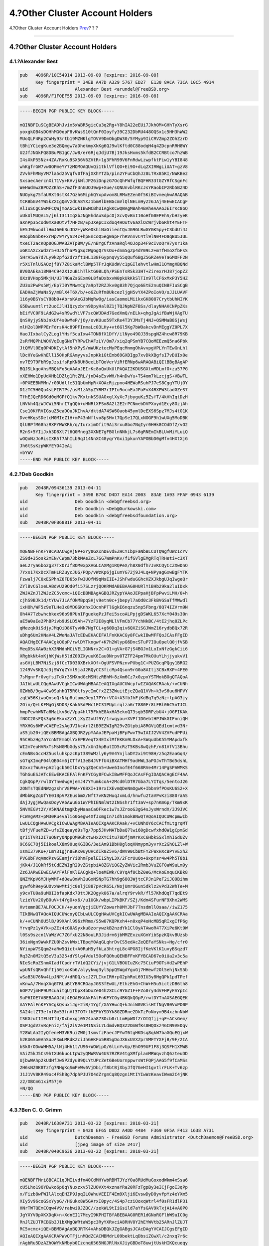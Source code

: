 ================================
4.?Other Cluster Account Holders
================================

.. raw:: html

   <div class="navheader">

4.?Other Cluster Account Holders
`Prev <pgpkeys-developers.html>`__?
?
?

--------------

.. raw:: html

   </div>

.. raw:: html

   <div class="sect1">

.. raw:: html

   <div class="titlepage" xmlns="">

.. raw:: html

   <div>

.. raw:: html

   <div>

4.?Other Cluster Account Holders
--------------------------------

.. raw:: html

   </div>

.. raw:: html

   </div>

.. raw:: html

   </div>

.. raw:: html

   <div class="sect2">

.. raw:: html

   <div class="titlepage" xmlns="">

.. raw:: html

   <div>

.. raw:: html

   <div>

4.1.?Alexander Best
~~~~~~~~~~~~~~~~~~~

.. raw:: html

   </div>

.. raw:: html

   </div>

.. raw:: html

   </div>

.. code:: programlisting

    pub   4096R/10C54914 2013-09-09 [expires: 2016-09-08]
          Key fingerprint = 34EB A47D A329 5767 ED27  E130 8ACA 73CA 10C5 4914
    uid                  Alexander Best <arundel@FreeBSD.org>
    sub   4096R/F1F0EF55 2013-09-09 [expires: 2016-09-08]

.. code:: programlisting

    -----BEGIN PGP PUBLIC KEY BLOCK-----

    mQINBFIuSCgBEADhJvix5xWBR5gicCu3q2Rg+Y8hIA22eEUi7JkhOM+GHhTyXsrG
    yoxgkOB4sDOHhMG0opF8vKWsS10tQnF0Ioyfy39C232DbRU448OQSx1c5HH3hWW2
    MUoQLF4Rp2CWHy93rtb19MZNKlgTOVV9DmObgDW30/5YMyp9IiCRVZmp2ZOhZzrD
    tBhiYCiegKue3e2BQmgw7aDhekmyXkKg6QJ9wlKftd0C88odqH4q4ZDcpnRRH8WY
    U2JfJNGkFQ8DBuPB1gC/Jw8/er6RjqJdjU7Bj19JksHxms5kfdB2CCRBtco7hzWB
    I4sXkP55Nz+4ZA/RxKu9SX56V6ZVtR+1g3FhR99V6FnRdwLzwpfktFiw1yYBI848
    whKgfrGW7vw0OPmeYY7zMOMOAQUvQi1tklVflQO+Ei9O+dLqZXIRWgLiUAT+gzV8
    ZVvhFhMNyVM7la5d25Vqfv0fFajXXhYTZb/pin2YFuCbQhJz8LTRx85KI/NWKBe2
    SxsaecAercnXiT1Vy+KVvjkNlJP26iDnpzG7OcQhFWfqfBQFHR33tGZYRfCSgnFc
    WeHWdmwZBPOZZKhS+7mZfF3nGUOJ9wp+Xue/sQNUnvblRKcJsYRaobIPzRb5BZ4D
    NUOykg75faURXt0stX47Gzh6MiphQYxpAvom8LRMxEZen0f5KiBIvmeqhwARAQAB
    tCRBbGV4YW5kZXIgQmVzdCA8YXJ1bmRlbEBGcmVlQlNELm9yZz6JAj4EEwECACgF
    AlIuSCgCGwMFCQWjmoAGCwkIBwMCBhUIAgkKCwQWAgMBAh4BAheAAAoJEIrKc8oQ
    xUkUlMUQAL5/j6lI311IqXbJNgEhdAuSdpcOjXcvQvBnI10oHfG0EPEhS/bHzyeK
    aXnPp35cod0mXa0Qtvf7HFzB/EpJXepCIxdoq4HOutv6aXlOcWrjvb6Rht4YEFTF
    hE5J9kwodllHmJ60h3uJDZ+yWKeDkhiNaGiientQvJG9GLRwGYGK5py+C3bdUi4J
    HOopbNnbK+xrHp79YYyS24c+hpEncoQ5eg0apFrhRVnnvC4tl9lN04FD8qBU5JUL
    txeCT2acKQp0QGJWABZATpBW/yE/nBYgCfzAnaRql4OJop34F9cIvoQrH7ysr1ka
    xGKIAXcxWd2r5+DJ5fhaP5gSqzWgGgQrVsOx+dnm5gZp4dY09L2+mTfHmoXfbFsS
    5HrA5wa7d7Ly9k2pfG2dYzft1HL138FGypnqVy55qQuf6BgZ5GRZeVeTaGMOFF2N
    r5XiTnlUSAQzjf8Y7Z8ikaMclBWp5TFrJqKUdW/c1pGIlehvtlwHmI1OYmgXBQNd
    BV0DAEka18M94C942X1zuBihTlktG0BLQh/PSEnTsRSk33HT+ZirexrHJ87jopZZ
    OXz8VHop5MkjH/U3TNGaZsGExm0L8faDxbxvW0pkUkKkSlTIn9TlCF6xMxP3Y5HZ
    ZU3o2PwPs5Wj/Ep7I0YMNwmCg7a9pT2RZJkv0g83h7Qjqo6EtE2nuQINBFIuSCgB
    EADHaZjWaNs5y/mBlX4T6X/b/+oGZuRfm8UkcezljgH5vYX4ZPoIoVO/oJJLUAVF
    1i6y0BSYsCY88b0+AbrsKAeGJbMqRwOg/iasCaomoLMiikxGK8087CrytbUhNIYK
    G5Bwuumtlrt2uoCJlHIQzyzbrn9DpyHal8Z1jTQJNpNZFBSs/dlayNHAKCNPpZKs
    bEifVC0F9LAdG2w4sR9wdYiVF7scQWJDAd7GedXmQ/nELk+qhgJgAifBaWjXAgTU
    QnSHyjySNbJnkUf4s0wMeP/jOy/ovKUuo59TxRe4T3YJMsTj4NJ+QSMMaB8SjWsj
    mlH2olDWPPErFdrsK4c89PFInmaLc03LHy+vt6Gl5Kg7bWOakcvDnMEggYZ0PL7X
    HaoJIxbalCyZLoglYHsf5cuIxw4TON8fX1DfY/ilNyo49OJ39spgNZ4hcw8R79KB
    2sRfMQPhLWOKVqEugGNeTYRPwIhAFzLY/Om7/xiq2qPSmYB7CQoMEEzmQ5na6Pbk
    JtQMVl0Eq0P4DKIytAf5nXPyS/mWUKztecMyPEqcMnmgOhAvvpgVPLYnTEwGnLhl
    lDcHYeGwKhEll150HpRGAmyyvsJnpKkiGtEmb69GXDIgp7xvDkXBgfsI7vDUIx0e
    nv7E9T9FbR9pJzsifsRpKN8UH8eeLbTQoVerViRfERNp6wARAQABiQIlBBgBAgAP
    BQJSLkgoAhsMBQkFo5qAAAoJEIrKc8oQxUkUlPAQAI2KDUSGXtmMDLmfO+za57PG
    xXEHWo1DpUdXHb1DZlg1RtZRL/jnD4sEsvWH/h4nDwYu+TS4om7kLzcjgS+VBwTL
    +0PXEEBNMMn/r00Udlfe51QbUmHpR+XOAcRjzpno4HEWaRSuhPJ7eS8CggYTUjOY
    D1zTC5H0Qu4sLFIRTPs/usM1zA5yZYRM7rIPIu9ocnEaJPaFvX4RXPW3tadGZeS7
    TfhEJQeRD6Gd0qMGPfQ1kv7KxtnkSSUAOxglXyXc7jbyguKz5ZsfT/4kVhIqtDzH
    LNVkh4QzWJCWi5NhrI7gQQb+uHNRlXFSm8A2l2E2rPCNmebDVPXoyd1Ecy8OzjAh
    Cse10KfRVIGsuZ5eaDOuJKIhvA/dktdA74SW6Oaob45ymlDeEXS6Spz7MJs4tO1K
    DveHKqsSDetcM0MIeZ1H+mP43nNflvo8pSHvt7QpSe17QLxNOGF9h1wUXg5MoDBK
    QlUBPfM68hzRXFYWWXRh/q/IurximOfit9Ai3rxu8bo7NqIyr0HHk8COdDfZ/vO2
    R2nS+5YIiJxh3D8Xt7t6Q0Mneg3XXNE7gFBGlnNNkjL7s6gRNEmIkBLUvMiYLuiQ
    wOQoNzJoRisIXB5f7AhILb9qJ14NnXC48yqrYGxi1pkunYAPOBbD0gMfv4HXtXjG
    Jh6tSsKzpWKYEYO4IeAi
    =bYWV
    -----END PGP PUBLIC KEY BLOCK-----

.. raw:: html

   </div>

.. raw:: html

   <div class="sect2">

.. raw:: html

   <div class="titlepage" xmlns="">

.. raw:: html

   <div>

.. raw:: html

   <div>

4.2.?Deb Goodkin
~~~~~~~~~~~~~~~~

.. raw:: html

   </div>

.. raw:: html

   </div>

.. raw:: html

   </div>

.. code:: programlisting

    pub   2048R/09436139 2013-04-11
          Key fingerprint = 3498 B76C D4D7 EA14 2003  83AE 1A93 FFAF 0943 6139
    uid                  Deb Goodkin <deb@freebsd.org>
    uid                  Deb Goodkin <Deb@Gurkowski.com>
    uid                  Deb Goodkin <deb@freebsdfoundation.org>
    sub   2048R/0FB6881F 2013-04-11

.. code:: programlisting

    -----BEGIN PGP PUBLIC KEY BLOCK-----

    mQENBFFnKFYBCADACwgVjNP+xYy0GXxnDEvdEZHCYIbpFaNbBLCUTQWgfUWc1cYv
    ZS9d+35osk2mEN/CWpm73bkMAeZcL7GG7WmPnKv/f1fGVlgEMgRTqTRHeti+c3XT
    aeL2rya6bo2g37TxOrJf8OM0xpXAGLCAXMg1RQPeX/h8X0dfh7JvKCQyCcZXwDnO
    7Yxs17KxDcXTmHLRZuycJUG/PQp/vWzKp6jgIumYG72j9J4Lq+NPyagGxwBgFYTK
    Fzwalj7C0xESPhnZ6FD65xFw3UOfM9qMsEIE+JShFwduGGhcHZXJkbgUJqIwgeQr
    ZYlBvCGlxeLABdvU29Od0fi57SLzrjQOKRMdABEBAAG0HURlYiBHb29ka2luIDxk
    ZWJAZnJlZWJzZC5vcmc+iQEcBBMBAgAGBQJRZypYAAoJEPpaHjBFpPwviLMH/0+h
    cjhS9BJk1d/tYUw7JLAfOkMBpqSHjv9etn0c+jbepyl7aOd0c3FkBVGSaTfMWwdl
    ixHOh/WF5z9eTLHe3x8MDGGKnhxIOcnhPTlGgkE6nqzu5np5Fbng/8Q74IZVrm9N
    Oh4A7Tzbwhcbkex96o98PUnIFguekqPzJFei5scoALPpjgDSWKL657XcY049s30n
    aE5W0aEe2PhBPivb9USLD5Ah+7YzF2E8yqMLlVFmCb77YchNkBC/4tE2jhq0ZLPc
    qMezqk0iSdjyJMqQiD8KTyvNk7NgTCL+g60Dq3qiv6QXZiSGJWmZ16rydbBQx72R
    uDhg6Um2HNaV4LZWeNaJATcEEwEKACEFAlFnKKACGy8FCwkIBwMFFQoJCAsFFgID
    AQACHgECF4AACgkQGpP/rwlDYTkngwf+K7h2WlypG6DncSTuP7IOuOpelQ0jfVSB
    MeqD5sXAW0zhX3NMdnMCiVELIGNNrx2C+O1+gVArG7jS4BGJm1LoIxNfzGgkCii6
    XRgbkNt4xKjhKjWsH5ldZ09ZXyuuK6Iau0Nrpv0TZTF24pm7MkOUuYLhjjyukvV1
    asGVjLBM7NiSzj8fCcTD030XBrkXOf+OgUFSVPNznvPUbg1C+PUZGcqPQgy1BRG2
    1249VvSKQJc3jSWYqZYml9jaJ2RQyCC3ficMp4Qson9rG0a8AItj3CBxRXP+4FE0
    7sMgnrFr0vgfsiTdXr3SMXndGcMSNtzRBhM+8zXm6Cz7x0zpxYSTMokBOgQTAQoA
    JAIbLwULCQgHAwUVCgkICwUWAgMBAAIeAQIXgAUCUWcpfwIZAQAKCRAak/+vCUNh
    OZWbB/9gw4Cw0SuhhQT5RGtfsycImCfx2Z3ZWuitEjeZQaQ1VVh+k3vS6uu6HPVY
    zqLW56KiwoQnsoQrNkp8utumzOey17PYn+VC4+A3fbJhFjKdBq7q9zNz+lpAG3jy
    2Oin/Q+LKFMgGjSDO3/KakASdPHc1EC31PUpLrqlza6rT880Fr8LFBl06C5nTJCL
    hmpPewhWNTa6MaLkv6d/Vpa4hl75FkhE8AxHA5ekoQ73sgb5DRPzbU4+jOGFIKAk
    fNOC20sFQk3q6nEkxxZzYLjXyZ2xUf9Y/1rwqyau+XVPf1DGebtHPJWkGIFnniQH
    YRXHGs6WFvCAEPe2sAgJVIkcArlZtB9EZWIgR29vZGtpbiA8RGViQEd1cmtvd3Nr
    aS5jb20+iQEcBBMBAgAGBQJRZypYAAoJEPpaHjBFpPwvT5wIAIJ2VV4ZVFudPPUi
    95CHbzHg7aYcnNTEmbQlYxEPBVeqTX4EIxlMfEKKm9LDxA+SWquUbK55YMApdxfk
    WI2m7euHVRxTsMsNGMbGdys75/xUnIhpButID5cRzT5KBs8wQzhF/n81VfV13Bhu
    cEmNBsGccHZ5usluhkpzcKpt389WMzly6y9V4YnjlaDY2xi9t98H/z5q2EaaGq4/
    sG7qXImqF04lQB04m6jCTfV13eB4JVFfU4iBXATMHf9adHWL3aPOJvThTBd5dshL
    02xvzfWuV+pA2lgcb50IlDxYyqZQeCn5+Uwe6InofE4f668RVe4Mr14PgSPAWMKS
    TGhGuESJATcEEwEKACEFAlFnKFYCGy8FCwkIBwMFFQoJCAsFFgIDAQACHgECF4AA
    CgkQGpP/rwlDYTnwdwgAjemJ47YYumkcoA+2Mcd0lDTR7Gba7LYITqs/5entoJ26
    2ONTsTQEdNWzgzshrV8PWA+Y68XI+19rxIXEvmQDeNmOgwK+Ibbn9fPOsKU6S2+X
    dMbbKgZqUfYE01BpVPZEusbmX/Nft7vKN2HuqJxmLd/hnwfu2taVPvKzi880raAS
    dAjJygjWwQasDoyVA6AWuGo1W/PhIENmlWt2INSshr1ft3aV+sp7nKmGp/TKm9xK
    5NVXEGVt2Y/V5KNA6tmgKbyMaaaCaOFkec1w7sJZrooG3gG4sJyxWrndX/3J9JVC
    FCWVgAMz+pM30Ru4valio0Gegw4XfJxmgIn71dh1mokBNwQTAQoAIQUCUWcpmwIb
    LwULCQgHAwUVCgkICwUWAgMBAAIeAQIXgAAKCRAak/+vCUNhOY6cCACfmLtgrqMT
    tBfjVFueMZD+ufsZOqeayd9sTg/7pp5JHvMATbDaQ7lwi60gDcwfxhd0W1gCpmSd
    qrIiTVR12I7uONryONppQM9GhxtwHx2XYCitu78DfjmMrKxC6HbkSSxlmhIGdUZv
    9C6GC7Oj5IikoalX8m90uqKGIBG/3eiAm91BbH0gloqXNmypm3yvrXc2GhOLZl+W
    xsmI37vKu+/LmY31gjn8EKx0uyUHCdIk0Z5v6/dWV90CbBtFYZFWxHXcBPYvExhZ
    PVGUbFVqVmdPzvGEamjrYiOhmFpelEI1ShyL3X/2FcrUuQo+9xpYsr4w4Ph5T8b1
    jKk4/J1QkRf5tCdEZWIgR29vZGtpbiA8ZGViQGZyZWVic2Rmb3VuZGF0aW9uLm9y
    Zz6JARwEEwECAAYFAlFnKlEACgkQ+loeMEWk/C9YqAf8CbZ0eG/McKoEnquCKBk8
    QNZYKpV6MJHyWMF+dOew8mVhIuGxNSNpTG7hh9g68O3WjtcCPJn1PeF2iJO9Bihm
    gywf6h9eyGUOvxWwMtijc0eljC887pVcR65L/NojUmrOGun5dklz2vPd32WhTe+M
    y9cvTU0a9uMOI3bfapKdx7DttJK2Ogyk067a/alrqY9rvkR/fl57KhdQqT7qdEt9
    lzieYUv2OyBOuV+t4YgO+x6//u1UGk/wbpLIPkBKF/SZj/Kdm4SFurNF9Xhx2WMS
    HvtemnBE7ALFOCJCH/+yuonVgcjiEUYYZowurh0MYJbF7TnsdmllOsaa//iwZ175
    TIkBNwQTAQoAIQUCUWcoyQIbLwULCQgHAwUVCgkICwUWAgMBAAIeAQIXgAAKCRAa
    k/+vCUNhOU5lB/99XAnl996zMRmx/S5w07KQPKxh4+n0xqP4oHcMB5qRIxgIfP6g
    YrvqPz1yAYk+pZEz4cG0ASyxku8zorywzkB2nzdYk1Cl0yATAwoR4T7XiPe6Kt9W
    l0Ss9szcn1VaWzVC7ZGfxU22N8ouLR3Jidrm6jbMMZExzuXGmYibSpzKQkvBUzsb
    36ixNgn9WwkFZU0hZsvkWxiTBpqY0AqGLqhrDvCS5edAcZeQEFaYSNks+Hg/cfr0
    NYiopW7SQqm2+aRw5Qict+A0RuH5yfkLa3htrgL8c4PG8IjfKeVKlK1uvyBSqzd7
    Rq3Zn0M2tQ5eV3u325+dYSlg4Vdul5OoFQOhuQENBFFnKFYBCAD67e0iUa2v3c5a
    NIeScRoZSnmXIadfCpdrrTV1dQ2CYi/jvjG1LVBOUIuZKc75CiuF9OTsVd2wPEhP
    wpUNfsQRvQhfIj50ixoKb6/alyykwg3yl5ppQSWgdYguGj7HHewf2Ol5ehjNxS5b
    wSaB3U76Nw4LpJNPtV+dRDQ/scJZ7LIknIRHrpG2phRoL69IU3y8HgQPk1pdTPef
    vKnwA/7HnqXAqGTRLuBtYBRCRGayJGS3fEwUL/EthzEhG+ChW+H5u5ictzDB6th8
    6OP7VjmHP9UMcuaitgUjTbpX4bDxZe04h2XCLc9YGZ1F+FZo0ry3dVFHPyFAYpIc
    SuP6IOE7ABEBAAGJAj4EGAEKAAkFAlFnKFYCGy4BKQkQGpP/rwlDYTnAXSAEGQEK
    AAYFAlFnKFYACgkQsuxiJg+2iB/1Ygf/XAYHwcQ+kJniW0VKisHtfNgV80VxPO0P
    SA24clZT3efnf8m53fnVf3TOT+fbEFbYSDYk8GZDRne2DkTzPoNoym9B4xzhnNbW
    tSKGzut1IEU4TfU/Dxbvxgj0524aa873Ocb0rLLmHpWDfZrOtQfjj+qF+ACsGem/
    OSPJgdVzvRqFniz/fAj2iV2e1MINSiL7LdmdvBQ3Z2OmWfKs0HQOxz46CN9VEDqv
    Y28WLAa2IyQfeneM3VK9uiZW0j1smvfzFaecJPYwT6tgHKDsq8qkW7baGQuEQjxW
    h2KU6So0AhSoJFXmLMRdKZciJhGHKFo5RB5gDoJX6xUVXZprVMFTYXFjB/9F/2IA
    bSk0rODwWHH5A/lNj4Hh1t/U96+WOWipO/6lLnYvUp/EhO99UF1F8j3QSFH1XMWB
    VAiZ5kJ5Cs9htXU6kuoLtpW2yQMWRVW4US7RZRV4tgXMfplanMRWqvzhQ6zteuDD
    UjbwWAhp2kUdHfJwSPZdyuB9QLYtUPcZet6BeUornppwrsWtFQPjAAG5f9fCaMSs
    2H6sNZ0K8Tzfg7NHgKqSmPeWv6VjDbi/f8btBjXbyJfQ7GeHI1gvtlrFLK+Tv6zp
    J1J1VV8KR49oc4FShBg7dphPJU7O4dZrgmCq8QzgniMtIYIwWzKeavIWvm2C4jNK
    z2/XBCmG1xiM57j0
    =N/QQ
    -----END PGP PUBLIC KEY BLOCK-----

.. raw:: html

   </div>

.. raw:: html

   <div class="sect2">

.. raw:: html

   <div class="titlepage" xmlns="">

.. raw:: html

   <div>

.. raw:: html

   <div>

4.3.?Ben C. O. Grimm
~~~~~~~~~~~~~~~~~~~~

.. raw:: html

   </div>

.. raw:: html

   </div>

.. raw:: html

   </div>

.. code:: programlisting

    pub   2048R/1638A731 2013-03-22 [expires: 2018-03-21]
          Key fingerprint = 8420 EF65 D8D2 A4DD 4484  F369 0F5A F413 1638 A731
    uid                  DutchDaemon - FreeBSD Forums Administrator <DutchDaemon@FreeBSD.org>
    uid                  [jpeg image of size 2417]
    sub   2048R/040C9636 2013-03-22 [expires: 2018-03-21]

.. code:: programlisting

    -----BEGIN PGP PUBLIC KEY BLOCK-----

    mQENBFFMri8BCAC1qJMIivdfm40CdMHYwbRBMTJYzYOa8RUdMuGoxodWkm4xSsa6
    cU5Lho19OYBwko6pOqYNuxzxv5lZUOVXt4xznaYRa20RFzTgpBy3eICjFgoI3qPp
    x/Fizb8wFWIlAlcqEHZP9JpqIL0WhuVEEIF4Em9Xlji6EvswDyD8yvfpYz4eYXm5
    XIy5v96coGSxYypG//HGukx8W5GArxI0pyc/4S4p7cziOoxqWtrl4f0sFR1dlP31
    HNrTWTQEmCOqw4V9/rabwi0JZQC//zekWL9tIiGsild7aYfsGAV9kTxjAi4vA0P0
    JgYXYV0pXKXDqK+n+XdnEI17McyI9KPHITBfABEBAAG0RER1dGNoRGFlbW9uIC0g
    RnJlZUJTRCBGb3J1bXMgQWRtaW5pc3RyYXRvciA8RHV0Y2hEYWVtb25ARnJlZUJT
    RC5vcmc+iQE+BBMBAgAoBQJRTK4vAhsDBQkJZgGABgsJCAcDAgYVCAIJCgsEFgID
    AQIeAQIXgAAKCRAPWvQTFjinMQdZCACMBMdrL09bektLqDbsiZGwXl/c2nxq7r6c
    rAgbRu5DzAZhOWYkNMbyb0Izcnq6565NGJRlNxXJiyGBDoT8uwjtUskHIKQcueqy
    sFpjBl2731SooDP+k86ch4DyWN0Yw2UpGY7RoMVtFwKoh1IyPIJBFNcFqPIDOhrT
    gAjzY3xvwcfMc2jRk+IWuwleL2Nd1cXSj0rNk35wTspN7DMROPNvFJ+1sfmTyWyy
    wB85ale2EK7914jmeak+zQ2QtoXeD8i6V+2L/qnLQhGSvUiuHmNxAUdWEXLVVxSI
    lGGvPI/ZCi3Bp1w1b2HPgU6ZuHQLIWE4jwTMR95oOfHONIfpku6viQEcBBMBAgAG
    BQJRTK8cAAoJEKdZbK8+QriPUSsIAK6qmCtbxWvd5nn/EmpokA2GA0JxenfXuIix
    Znb5bd6r0qo026/hBFeUskl1hoMt+uthKX8mBI1NJtgXqxOmd5NOaz3WqdebA9tn
    QXhlO9Ine09920iPHfG3SrIZ0hZRTGEeJfzqPF6Ju57jGdZHemUdVH6PNuTcyEFc
    JDwCehbmAXfKKsULK7fQqMSUeA1ZlQGr6OSpUAvFUeeOXyYJncGRZ4VpYJOFqInX
    Mo/88nqZYPAsSlnXthHAP1PnkEa13E5rOMYoUBqQgIw6ERHyh2aa0y4vCoGBtVII
    2Bf1Z+R7FzhkXvNHy/Z71Zt28Rx03UV8bbhkuglXrz9IR60GlInRyMTIwgEQAAEB
    AAAAAAAAAAAAAAAA/9j/4AAQSkZJRgABAQAAAQABAAD/4QBgRXhpZgAASUkqAAgA
    AAACADEBAgAHAAAAJgAAAGmHBAABAAAALgAAAAAAAABQaWNhc2EAAAMAAJAHAAQA
    AAAwMjIwAqAEAAEAAAAwAAAAA6AEAAEAAAAwAAAAAAAAAP/bAIQAAwICAwICAwMD
    AwQDAwQFCAUFBAQFCgcHBggMCgwMCwoLCw0OEhANDhEOCwsQFhARExQVFRUMDxcY
    FhQYEhQVFAEDBAQGBAUKBgYKDwwLDhAQEA0TEA4QEBAOEBIQFRAQEg8QEQ8SEA8Q
    EBAOEBUPDg8PEBAPERAPFA0PDA8QDxIQ/8AAEQgAMAAwAwERAAIRAQMRAf/EABoA
    AAIDAQEAAAAAAAAAAAAAAAUHBggJBAL/xAAzEAACAgEDAgUCBAQHAAAAAAABAgME
    BQYHERITAAghIkEUMTJCUWEVgZGhCRYkYnFyc//EABwBAAIDAQEBAQAAAAAAAAAA
    AAQGAgMFBwEIAP/EADMRAAEDAwEECQMDBQAAAAAAAAECAxEABCExEkFRgQUiYXGR
    scHR8BOh4RRi8QYjMlKC/9oADAMBAAIRAxEAPwCz/wDP+vj59rptK7YfSqbobyaz
    3SzsENiHT1+fS2mID1OlcQMy2rYDencd2KdSqOAjDlvRvD42BZ2SGkaqAWvtnQdw
    HwaVitp/UXCnFbjsp5annVkGbklj8+ACZrZAjFeSOfjx+r2gt2HtSMAPQH+3x4CW
    INaLapFZ0+cDb+HZne7Bav0/Clavl5Rl0rIgEcV6vLG0pA44ActE/HH4jIfnw69F
    O/rbRbDh0Gz2wQY8M/aknpe3FrcpdRgKzzB9ferz5PM4/CVhYyV+rjq/27tudYk5
    /wCzEDxy1KFOGEgk9gmmNSgnJMUn8P5mNNbS4urpfTOLubl6gzWYzWXappWaK12I
    pcjM4aVlLEc9wAenHt9SOV5f2LVbzCVOkNgJSOtI0EelYouktL2GwVklR6ud9P8A
    2w1xNuNonH521gMnpa5P1JYxGYrvDYrSKxVlIdVJU8cq3A5Ug8D1AAebDSykKChx
    GhrVZcLqAogpPA61H97PMPorYClip9XX5YZMpMYalSrF3JpQvHck6eQAiBgWJPyA
    ASQDdbWjl2SGxpVVxdt2oBXvoBojzSbY7r3YqmD1TVTJzydmHG5D/S2ZWAB4RH46
    +R9unnng/oeKbro+4YBUpBjiMjxomzv2HiEpWJ4HBpH/AOIvVj/yDo25xzKuaeqC
    fgPWlc/3hXxof0+f7yx+2fuPegun0yyhX7vQ+1EPObtbDrXDaN1FaFmXG6dy0f8A
    FYKsXckGPnliWxMo6WPMYRW/CR09ZP28YnQN6bZbjaY2lp6s/wCwBgbtZ46xQ3SV
    v9VKVnRJz3HXwqQVfLLtFvbsVlMZpOfTsgFiYYTLtbEv0p4jEkzmFldz3Fl4WQlF
    9Cqjw42V482Aq5Qdo6jTfj7R71jv2qHAQyoDhv8AnzFB5dg919NWrMe2W8L4XB0s
    bWWaBy2SqzZNmkEkEC2Gk7CdIgP7GUcLx4quX7ZJBW1MnuIHHETv8NaLtmbhUhLs
    Y7wTwzp+dKJbPaN1Tvf5YMPqyTWuo9S6uylezPJTlybUoQwmeIV1jheABfYQzmTn
    qXjp4bhSi1bNvwtICRwE+dDB25cZlCiSeJjyohpHyRzZ3Ssc+qcrmtN5P2SJQjvQ
    5RKk6EEOpsLMjqzcsOFRkCqOWJLCNy8y2ZZE8cbPlBqds284Idxz2vMGqz7w6j3E
    3q3OTaDKZHEX4tP5q0sepv4dLWFrsp0SFo4y4eVRIF7cK8l5UHA558e2zDFig3CJ
    yBiQYkzyGNTuBr25ffvVBhcYJgwcwI5nOg4iruan1DRpImObLVqN+5JBWVfqVjmR
    ZpVi7ijnnkBmYH/Yf0PjmFpbqdcSSklM5MY4xPb60yOuBIImD9+FDNzINgrGcbHZ
    zBaGzmqVSRI8c9SpPe4jUlgQQWUAL+Yj4A5YgFwBudmUFQHGSB2fPShYtwqFhJPC
    ATjWmLi9BVtE7e4/TeCoUsdHSCzR1acIgrCbu95+lFHCq0nV9h6BvAr6ytUkk9+v
    CirdAQMQO7TjUEqbIvjM3lZdAa91Btzbsz/XXsTRMFqg00vLNL9LZjdVZiDyYiqk
    q3yDwU1euBIS4EqA0mZ8R5Gh3rNsqKkFSSdYiPA+lFruhN3TUdX3oYwBT1PBpekk
    wH6qzdSg/PqpH7HxNy7SEz9MH/o1W1akqA+ofAfPtS2sbYYbQ+uNAY+rkpjPDjcl
    TqvamT6uxLPLFPetyPyrSSyLGVLIoCtMWJX2A5rl2tVu64RklPcNyR2ATodY76Le
    YQwttCToCBxM5Ue8xu491Oe/oqjXwVHTLQx3bOTkP1910HXL7ebExP3XlV6E49EL
    RKOFUcFIhJAThKRj08Tk8c76H2Ybzkk/z9tOVAt5dmdN7q4GroSbH1aFK+Ullkqw
    IrVq0Do7GIccBie3ED+UTMfUcg3MPLbd+pJx5nH55VB9lC2diBk8Nwz876iGfg1D
    tPrLRlG7uHkBoLJzNhSmUkimnjt9lpID9TJEZOhxDKrdx2PV0cP7ulYrKblCthHX
    GcTpMHE9ojHKpoBtVJ219U4zEzEjPbB96ZeOxNbE4i1lsRlJ89ZCh2tPYWc2EiB4
    h6l9oHq/HH2Zix5YkkIgggKEco13/NwijQQoSkzznSpRdyUMOHnsyWI46nZMhnkY
    KipxyWJPoBx68+IKJ2SnlU0AbQVzrIzzSb9z7u7vSZTCXTXxOn7DVcFkKEskU7Ie
    2JJlkDcjqaNipXp9rfPJ8O3R1km3tthYkq/yByO6OeaTekr03NyVIOEmEkec8sVr
    fBZSbPSXJV7SRV/p4SfuSzBpD/x7IwP3DfzTUvJim4sKkRurqrwxvmLd4sGJgSGI
    c89Kgszkfp1Ho5/8x4sCxBiqihUiRUWfTUeqNxKOUusJ8fp2F3rVmAZPr5gU7x9P
    xRQdar6/a23zwRNlWw2qNT5D3PlUX07biRuAnn+B50Mx2nIKm6tm7Ru3YI0p9/IV
    /qGavK0nsiVkJ6SQIWYN+NQqqCEIXxBTpU11o1x6/NOdSDQS71Z0z6eXwUqfPdug
    NHeX3UtCnIkVnLxLiO7KPQrP7JI0Hp1OYu6fT8KqWP5Ve/o1sP3SeAz4acpj07K+
    kVm3tVcTjx9Y8PCspBNwkQX7L7jz8nw/UgTX/9mJAT4EEwECACgFAlFMrt4CGwMF
    CQlmAYAGCwkIBwMCBhUIAgkKCwQWAgMBAh4BAheAAAoJEA9a9BMWOKcxBjMIAJdn
    IFH+CJo36UXtzC1iXFub8aDyD6EESuIQIRiEV1TvoSK6dNAkGa7h7mINSxUTcUxO
    uAq551e81kmF6I5l04EWWRCgz68eN6fqOV3SGU6KA/dTj88OVZe0gqz3Oq4F4cqD
    hH5sW6cbS3rIm1L1kH5KG13zFnu0bJTlpVyn8g5uWZCR6hLqwFjJTVNdjfNjgnVC
    1SywJctpmR2Div8otRD2woNr0HDIWGOA7MskR2rDftfK/hF8zo9GgYFUhq9P1305
    qiFsuAYFVgn0ZrVaLKR7sYBNbBwZbdjRvQJ2sPrehiWqVmFtAVRuQZMQvDn6tFey
    Y/Dkn9l8oG9luIFmuduJARwEEwECAAYFAlFMryIACgkQp1lsrz5CuI/ocgf/c7Jm
    w3BXtWGZs3kP0kwJ8xAuyfFqr0tZo/kjOjrNeDKERjp/EveIsGZgBAQWEoN5T8nl
    C1jfxvQQdGn57n/a3oi35AyV03Y/oWEtbVBBFX4xQ2eaD3B0DoIZqX4ztv4zx6Pu
    w9nHckgvqwoVRwal4aJUddLaxDlTcL4R8NDJ99gnHiuC196iiYy+/g7l+EAQqI4h
    Z7NbyymBP+pu6WPnw5KuhYYTRlKRGUr54r4vnOsdXgnEmYk0mc1GgmGlsUySEoZ9
    qbEs9vmkwF9q06+isqhkpOk2i1V1UalAAAHVSTlXaA5B2AAP9GqONN4k2N+7mr3E
    YSCZOgMiJ4eeSedw/LkBDQRRTK4vAQgAs5vHOiJP9TBf+AXBpDGBHp/yIfcoDtue
    gTU2Vx66HxGPPsYj9yKI+yZXNOgPcAK99mXAOo++4aDumq47h5qZUDQePZI+68ip
    YcMqxXg2ag+zkjmVjBb5y0DVoaqOf0WiWLhD/BkvBvNvPtR20Ph9UImwgbLjARDx
    uLLCD5rfiGmuc+W2LF51/r9OncXBW647QjXPRDpr04PefRb/3BkOpM3pdiu2t/zE
    BZwJbWVgS14ix7mA8Ow0bg0fFoxhKAHJ6iE9lvYdX9vvvfoAEj7IIxLgC/xfwsKY
    cMAUwpa/kcLV2dOgF5J88YNG0b4rDQf/wxPvej9VZZaUdWOF0BFcWwARAQABiQEl
    BBgBAgAPBQJRTK4vAhsMBQkJZgGAAAoJEA9a9BMWOKcx2XsH/0Tg5fCfp3DKBj5K
    OdnXupLagarWDSoPp/sVTOQtY7iu8c1qS9GzdDOqFf8wmC8E5XdBNqsFwpCl3ezi
    egJHC5gPBpMTHi8z9/YLr7SPkcsP2TL+IARr0VIEcH2n+j3pEExDHSxMClUf72MN
    QfmKQb7dGCfoX3Wk7ulpllGniTb5pPNWgm37mJ3o+1iVrY+Ozfp4a453sBlaDqE5
    S0PgxITr5WDFdlMstGgx8agwY9r1sjcHpyC1Z4HWpUDsKBvEsanxO9zPb4IziBAh
    icDketaClDCIycgRw0e8fwItpOlEwahFXemP301b1RNRmh7bhTlyWo2zZE9BOIY9
    /MUbbug=
    =nZdD
    -----END PGP PUBLIC KEY BLOCK-----

.. raw:: html

   </div>

.. raw:: html

   <div class="sect2">

.. raw:: html

   <div class="titlepage" xmlns="">

.. raw:: html

   <div>

.. raw:: html

   <div>

4.4.?Ben Haga
~~~~~~~~~~~~~

.. raw:: html

   </div>

.. raw:: html

   </div>

.. raw:: html

   </div>

.. code:: programlisting

    pub   4096R/1FA0DA9D 2013-04-12 [expires: 2017-04-11]
          Key fingerprint = 82FB 3180 8C3E CEA9 66ED  7FE5 2840 F0C9 1FA0 DA9D
    uid                  Ben Haga <bhaga@FreeBSD.org>
    sub   4096R/33BE4D62 2013-04-12 [expires: 2017-04-11]

.. code:: programlisting

    -----BEGIN PGP PUBLIC KEY BLOCK-----

    mQINBFFoQsQBEACg2/o93TuLqw+umkqPhEw2dP2XgogJs+S1yT52BivmLc0N5/yh
    86oisZxNne7b1jZ8FesS9cSWQkHBofSNJ9RXAjJxqqY+QxYsIFf7udV6o4Mfv1xG
    JPWbKYULo4W8EnhXm5CM35s7aXbtGQYFrXV3HK9dPOFnXwdfPUUjQZJvJpNJno0l
    BpUQsJlqAg8frMQAteJMNaZEiwph2AuhdTC2lzhxO/iPUkBbwH1J79dwj9i1Koll
    mhQc9gfyzskT3PqN8kjmqil91J/w8uMy8ZagTOYJcVAibTHdGBxyGFZkVYY35A2a
    llKeY6Al2Zq005y6vGXxNvSHdFzcqzlJ+UgpgEcS+MkU6Mr9CSyDqD5GET0YLlrz
    ZbHjez+lEJWh3Nk4VIHYLD/OX81/Std0HX4eOrYgxhU2wI5My0oT4wFCbUsbmEKa
    PYjERkTaFu5TB0/QyFnvXW8z4ddlLmMM6Fk40sjIAPOcSZyWm3ndikVLcW6KOP21
    Mb64eQccLOTbEGL+cj2Nm1+JTS7dwbbhvVuMcJDTqoNrKU7tNovp0MZsEP3djy7Y
    q+ix5Zr6DJlM0m0YpsARxvAmPD1hFtxd/GhY00VVfQ8hPHV27aWxxnw6UmqsuGZx
    zDLjhzlYeWDWfG7iwJ13jFrTZwxSdPjayXWDaFeCwklpg35ryMQNhLfzNwARAQAB
    tBxCZW4gSGFnYSA8YmhhZ2FARnJlZUJTRC5vcmc+iQI+BBMBAgAoBQJRaELEAhsD
    BQkHhM4ABgsJCAcDAgYVCAIJCgsEFgIDAQIeAQIXgAAKCRAoQPDJH6DanXu2D/9v
    tCqfHyjINh51AaE/M6XgkWqCerr3kqm6ojIv7J6jv5XGqlOKa0pSvfoZ/vCd7im2
    8EybRtchXkG3mYwVCGHDJrJKvs49q0u+o7rBp5gwx3rEqNpiAsSCtbzSex95vmGl
    dAHAW4BNiqBRwZQOrRoAU3Ruj7ciWXOOMkn+9ZJ/0DTEnzielvgtC1AKrJ1GWG/Q
    8vlphX7W+GSS6h/LcCTBCFpQBhm1gJwLOC5qPdIEd4M78ibxbMyjDRYyF01SVgG8
    fnYowJY7OSem283erD+hFisoGFvzF1iMdSXlXH4Hk6NNLhabgXfSWogppKi0yMIy
    uqAIBBOWpNXkV0HyL2uaGC9UT+Oq4+N67r8oYd6oHB9kI0RAiA3yIsNOVdXZAo7C
    j9woqVFmS1Cjcy5C/z/vAWGxYrwWt8sVWEQeybr5b/SA+ghW4nGuOpIygECcK1P9
    d9N9XSnJDNu1ym9RNWh+nlmMBry+7Y7BD0nj7rXGnaG7xRA29lXGtdSLJDOzvMd7
    vRscuOT9Rw8fzFbi9A15mMf0T7aS4CZP41x3/uoybNjG8KC7cLgTn3hvj/AAexcK
    Q7eUEYmQSWBfhrSe8shjTwYLXv1SVxemOfcxQl7wh8VilnXXaIGvXMrc+71QHeeO
    Z0V/zGXqVTLKpkjkY+0jJNAcg+Yvz52NHDBovfxolLkCDQRRaELEARAA2UkkvYfz
    RN5yqzBVw2jde0GfE3gFthsiaQ0i/eT4tSg+u1wR1+ZNTLk9vv5Nibpf3tekZ1qZ
    lWueuzq+VuN8sr1YiDC19RS3yJBVbVAY+pR52PVqDYbrgbmR/e2fIS9z7iHl/qM0
    8MGPFUaH7LR12uxnnB4EX3VQOH1Bzdu4wS9cr9lAnk4WZ1AixvTOpRYFN6AzISZp
    dgZRv1dABhbNJ9YmUDYEr9teEunjnh1wJkdJzBtwd0WI4dOr40zgysnDTEnW+ljx
    Q1n/a0gUCkMwThAgIBq097v7MK0gHMYBr98sO4nq5ULcD8nZmi9+RgVcHJimJ+mV
    J384GcSjfMwVEZBafbwKtmUDOaferWcQLKZagXs3l43S8UFI53dtnF03X7XG3SxK
    GnnLzzC00TvOfmrsuamu2VTcra4cDeZiHsFaDU3MTLVwzFW+FtLmGhavfxSEUANT
    95RkWQ8bAypMrioTgvkuwggk2AFNJHKUnTEe+6KZOXaQe8C/fZPvL6NqZ/32PEp+
    UmqdqzHMuPobhWTry7+C7WD619iH8T/7harDHrHIWI458xEZfJiS+QlkRHQ7xyMz
    yFU2o/ZTU7g3jLUZO6bNfd8qh1lBY0fPF15/XXumB8lVGWuq2duopQG6AbOl9L77
    yKOqGtqvViyVehiE8JM5bSrm62+2cT+RmvkAEQEAAYkCJQQYAQIADwUCUWhCxAIb
    DAUJB4TOAAAKCRAoQPDJH6DanSV4D/9qFVzi+S5pcU1rziJbMqes/oqOYNT+cKX5
    L3TYSV4jA+o9waLyZhfzX/pzC/ElIHZbs67S/dv+e6wKCErgMGLpvblgpbu3EluA
    JfaFpqnZ1/wK5rh5wV0hzgI8EY6e1ZB9eGgD3MmQSn3CPpT7Pugai16YV3c8jsUB
    Z+hfDjuVRGdl6Xp74v7d2rckszPoMEqNZdYeWrlPmm4F0nBgOGJabVVj2YGOIwoH
    qomqlNF2wRYkcCDhYDVvDCOQqOZqy8CcobEk8v0ATfG+JfcDk8Oh7ZqaQkwlXM9v
    KOWvQbNV1NsGMwwBV3He6+Uh1x23zUmlMDYTY+RpM9u2JN6q/KVy6sl6vu4h3SEK
    VrFgvspa1tdLMzUIlEyZmmHIL4DdsHdfD5phLaxt707J51QsRSrmDYw9PMmEEhmR
    Jrs4Ytu+DKjaf/OcnfkC+hJsTp2taur8HoLjp8yaxLBCODA58LaKmkzP0/qkc2gp
    4mIWeyGRSLptDD6RuqWHPbL8rSuDsPAvX810nsz+iCafv5PtJytuWG0gA++UllPV
    knHsjmt0g2C8V6gWb4KzzMiYBANu4EudKooE8oq1gnK2u4h+nF/MYtqb8QRFoCLK
    UDSJtaYaznBe+JvSIZ3dvOolt1c++IohTitAWY6lI98VTkajm+vM8WxxDp4weQKz
    sMVkwYLdVA==
    =xsYw
    -----END PGP PUBLIC KEY BLOCK-----

.. raw:: html

   </div>

.. raw:: html

   <div class="sect2">

.. raw:: html

   <div class="titlepage" xmlns="">

.. raw:: html

   <div>

.. raw:: html

   <div>

4.5.?Boris Kochergin
~~~~~~~~~~~~~~~~~~~~

.. raw:: html

   </div>

.. raw:: html

   </div>

.. raw:: html

   </div>

.. code:: programlisting

    pub   4096R/7E8DEA51 2013-04-08
          Key fingerprint = 41E7 7678 9F57 D52E 73DF  731F A77E 8C7A 7E8D EA51
    uid                  Boris Kochergin <bk@isis.poly.edu>
    sub   4096R/DD7B3E04 2013-04-08

.. code:: programlisting

    -----BEGIN PGP PUBLIC KEY BLOCK-----

    mQINBFFjLrkBEADjqi/iqY2qZlzd1cfrvWS+eVmNhiZzqs8fdF0mxC+wLTwU14x6
    ctEtkKIueUcfN/1ZYsunCcXx2W5RWjICflu8Ak2E1SeKlx440iUL7nunQ1rn0dfj
    ZPv0AckqGLSuLLei0GnbkJg0D0rgWszU8gG6ZoUX9XUdrX6XXBe+VzuOTXUJaeK3
    ZSmiTGg2vX0UDVucPjNtzH1HrFd9/vnOL+RU2l9oEEbhiQ89uvPjgWT0eZpdZdeF
    oNCquRCTauS1GDdikTLj1zvbFLbQP53zqszgv6x5c15gRQ4LT6pcl4rYw6QynAzR
    6bZApxCP6Z+KpD4CDB803ATVkaZv1gVtEfXGC+Hs5NcIyLYMBzk8xWpgMoCj7r+T
    o66A+vIf0GepBD/GF8wnVwXANB+GCAOdy3mDhdKnN9EGFNryJx+qlOyJevI+44Z4
    dnseiPgD5pDrqAbQNn+IY6SVzqsjKaUbp8TUBp+ncWmr/35djvBXhBZ0sRsXYlJe
    7WWya/I3lXKd2ncqbC21uaVibkXAqpGfzN58wUxnmVvD2fS8c/CKl98VD79hj1IS
    mhopSaDaDjqrqHic2Or3eFLHZf3CQPNYGrO/JsI/wEJ1cU8vIxWVYVHv+iT1CqfM
    vHDgmK9uA9afb9a1xIXIuxcm4FfYmbrj4UE/1XbKBHXjcvDNzGgVTyKi7wARAQAB
    tCJCb3JpcyBLb2NoZXJnaW4gPGJrQGlzaXMucG9seS5lZHU+iQI4BBMBAgAiBQJR
    Yy65AhsjBgsJCAcDAgYVCAIJCgsEFgIDAQIeAQIXgAAKCRCnfox6fo3qUVeLD/wP
    2+qNtRe4ytF4TNk91KZPsD+GLi91ffi+jkCQbxduqnN0+WMa+TJdYNhBMq+G8dSf
    R8ibKv58/GI6B8r3VMT+4AQSGhhxVPjd8JbNCmydPea7kz7lcqBj7a2i4pwOBlP9
    FTaCBI9LYEyK6llPcac4WROgLnObwLav93vaMMsAZlLXHsUdd2KMWa9IEWiY9cLo
    +6PcY6RlxboKSOy94aHszT8HnhI39qRPrJ7wZ+f2fA2aRsJ4xOA5gRQu1jpQRj9S
    oPlOeMVxsp4LN3JtEm65seUsDNMDBoaMSV+o6H/1S6HcHuxul9XDWYPTqWUsLslQ
    uQS9RO7Euk8Z0XOVzZ6LCul32CQYVJo0lcf3VUvfu0fg7w75obq2s9BNVD4dQld6
    0rLItQIsI4HHOnSYliP+aPu2O0agqNo2etI6qe7g4SXUyXtRERMz67Zj1EK6mYYV
    nXzRuynP2+mqTNyTamKW2rm+goAddMazw2wu0pMFgUNbMy5Zv9Ej1DyRb47hNOQK
    yBoTh8yBmAwMz/tiyyB9Kagh7dfE3vd4qqA0OPuf8W9LBxj2YLztjLOtaAmb2zjC
    XQVXye6UCszthnjlmjNVC99FDmhgIHBWlU56EQWAXauK5VJqbhV1hzSSNEr+S8f2
    CLIIQm9Zdc1ZzByUkUgy3vuXnifztu7GIafSnEq8g7kCDQRRYy65ARAApngsYco2
    p20yKiVmhk+rCfNh9JRxoS+kwavjGSx0SpkqDWgoRijkufeX1jyiicL0fMQJjvef
    iF0XO8UFEVb7VrubmRZ7MdPAoCKnvohWVFESjY7epmxNnr3VvE0ivR/r+OUZ2k1E
    nnQTuUQj/mXZMrPCKR324Derc3Yr0uK+WS1MSVovEKl8t8bECimnd/PTBqTlG/yH
    XJM93a9p/J/pwU3x6anyyqXl/C0pbAlBkuNcv7Y9fEZtGwRqdnAwQJKuoMlMFpTr
    y8T710xkgYjMxmvfZv2SDpOY2bZ2afxXURo1bW/MCQ5eoh5xnYER3H4qJ8KLFUNG
    cD8JBEZo6G3M/ae61gDx9YZfCDJ81JzGC46H8iwFd0sIVwy5Cv019/ZjM+50pEZw
    51dT5+LCSk9eAyTpukdu+HjR9g9DQbuWa3O8skGkyTiz3f4YDQJWrqrBeHM4xLjl
    D3ITSWmH5Z3jvdgD9ic+0MOIXhOnc6+qxJYvN66mZA1I6qpoCXPxU/GKM7IWeoTJ
    VmQKxfi7G0lIRHIfeDMgFIFYiizB/PlKReDPx3HIybZ719wfYIElDoWMJ4NBp6qm
    nMlCFzcd3ayEPad990cYA0aYxRFVtzhJd5sXJpX+Y4YKVijQ56k6B7s2GwqaKZ1Z
    WVpgCzlz4eiB0yT/HrX7hLLocA81qGYzzL8AEQEAAYkCHwQYAQIACQUCUWMuuQIb
    DAAKCRCnfox6fo3qUSHrD/96fHXf7+Yf0vt1/5oZz+MAM/UYh7ck5J6dYoUlQ16S
    GdKDxOK3v3NRWCKHP1TjuDoNKENuafnGMmWhyFOcvid/30zjv+SfzltsiZH+Vtf6
    XXBDwZaGhhwQF0Vh1ftuDEVP8V9KG4mI4P1/Sh1oaNleWT0jLt8aFcUTtAyfp3r7
    2kGOCaY6HGXrttp+99Xx+OsZdX2aHqqOk5klC0IMjZzrI1vep1rQf//ureX1WRju
    qv88SeHBf1CiFaOE6ZOJGMMTFdYW2kqG1AkbjD5Es/STXKvQ+rx1Ysdk9PSCm3AK
    evyXNGRXWWvCX6fx9ilAog8Kk2cwPzVYKlfqIrvp+RLA9hANlO9czDLVv2CEvOEw
    /rYAEr3LZQr6NEF73XP2LRBiJNpnpH9hP6ArAT0ey7OCTt6AA3HJdSUt8DqBw0YL
    Q0lNRU3EWdlZd7PK5MwiiwkwVL3soWErlvPbBLZ1AUSF9KDHobj/4YXVorEjD4/y
    IggI8lS7wmeWNil+MsW5r/yNUoEIxttPB0jlwK8VwHhS7gT3DUZKI6zzqYnVySqt
    CPaaHDo/cDjKKYj01bMifr+n67MQaGCLkDTcX1cN/Gue705oVIzrEsJC11vcGDZT
    JKJ1XjzI4pYBbYCweRwcUxMX1Gz/20QTbJIEQKWUVZ3RQlKyZlQ+G/rT6YUPedee
    KA==
    =t+E9
    -----END PGP PUBLIC KEY BLOCK-----

.. raw:: html

   </div>

.. raw:: html

   <div class="sect2">

.. raw:: html

   <div class="titlepage" xmlns="">

.. raw:: html

   <div>

.. raw:: html

   <div>

4.6.?Peter Losher
~~~~~~~~~~~~~~~~~

.. raw:: html

   </div>

.. raw:: html

   </div>

.. raw:: html

   </div>

.. code:: programlisting

    pub   1024D/B9F7C8866917C3B9 2002-03-16 [expires: 2014-12-24]
          Key fingerprint = E00E 4CB3 D265 248E 610D  77A4 B9F7 C886 6917 C3B9
    uid                          Peter Losher <plosher@freebsd.org>
    uid                          Peter Losher <plosher@plosh.net>
    sub   2048g/5E63FAAB8C6651F2 2002-03-16 [expires: 2014-12-24]
    sub   4096R/53B9AAA98C273E2E 2014-05-18 [expires: 2019-05-17]
    sub   4096R/CDABAB7A88F51686 2014-05-18 [expires: 2019-05-17]

.. code:: programlisting

    -----BEGIN PGP PUBLIC KEY BLOCK-----

    mQGiBDyTCyIRBACbb1ibHj4ZTZ3YCemyK9dQulwMXIq9nFvTCPzhxJu8Ofc/3ED7
    NnMrHkfU+1b7ROnCdKSHFVOx633ax0XgLSWGNyXV3WVpW4hReuwjDEOkvNj5LWLw
    GV4xczRdkJ95wUAQzBtDkrsZDcdnE38+LtvYbGWk9OJOl9C/eV3va23UuwCg6xwK
    JjO//Kx4PUdj8N1RbbmkJE8D/2SByVuP14AkYAIm1kR7Fj5zigcf9M9n4m/hIVeo
    SxjVZxFfgmvGdCQrevQZoyWzUYlXOjJ4e46eQ1ijRE1rC23HwF6Oa0fTDgHeyNne
    bgf4+JvDXk6OlZItnwQ0xOAOZ6KYfn+Sw8jSEWFdXGOiXl+7VVLxDCuxVOnRlaZv
    IS66A/0X/6UfPTKbrPgMT5JW6DTg6cN7Aw/jPjQj/7ksRZW0RpWZ3U6b9TBkpODZ
    odcD70q+hfiXD8KmYmQpoKItr1LcHllPE1YAll0TcLQEmXMmgfD3DxwEeDeaislq
    ccJZpn97pmkFXlj74Yb8Fn2dvAzXLB8lI1xrOTFwTbu6tzS38bQiUGV0ZXIgTG9z
    aGVyIDxwbG9zaGVyQGZyZWVic2Qub3JnPohpBBMRAgApBQJTeRrtAhsjBQkYB3Bq
    BwsJCAcDAgEGFQgCCQoLBBYCAwECHgECF4AACgkQuffIhmkXw7kM5gCgiZIao+Qr
    N2KqbJdMrwZBHWajl6AAoJIc/WqaFmbwcB2gaf8/p8AtS7AxiQEgBBABCgAKBQJT
    eR5iAwUBeAAKCRBSTww3oLlGo/unB/kBn/rR+fRto4U8O7zpahjLty10TT3MDS3x
    GO6WstVEJv6WGbTVAenv2BOOanX850SyNNKkVNCZz9eGwSZ/T9IOtHhwH6DcG9Yj
    IhCos/8nqfxGMymrsxA9lMeTtpY+9v7q4/HqiLBXolz2ebkUFeuDi9ra40W6WDMJ
    41QAbCdP6hH3/sYAzA8uso5ulT6NjIW+z6uXCWycLGikPRH9B3tRVgp5jsuK3Fwb
    LRQK8yQFYtwCUd+UN+TSGJIE2C94sU1r/RTDpBeIIoRMn/DO42gXBscu8TizjckM
    gaFg6juwADFGEMO+Vu8DnDuKPV7LfaQnJP8RY6osn4Q8p4I3PIW9tCBQZXRlciBM
    b3NoZXIgPHBsb3NoZXJAcGxvc2gubmV0PohMBBMRAgAMBQJATCggBYMB6n2CAAoJ
    ED7VcfToBI0IZooAn2bHWGEkKoCXPhvUlsQpP31Hu4t2AJ0eomHfKblhpUbGOaCO
    ePSHn2MwJIhdBBMRAgAdBQI8kwsjBQkFo5qABQsHCgMEAxUDAgMWAgECF4AACgkQ
    uffIhmkXw7ktbgCg6Lz0XpUsaIY1PWu+/RLz6IPD3gMAmwSqAIGrb5berU2zmE0A
    eLJ33lC2iF0EExECAB0FCwcKAwQDFQMCAxYCAQIXgAUCR3ITFAUJGAdwagAKCRC5
    98iGaRfDudo+AKDjGFX9PoGEoJM8mgmiyURoYGD6SQCg2BGguvV/1i2qUZfMu4yq
    YrqQhjCJASAEEAEKAAoFAlN5HbUDBQF4AAoJEFJPDDeguUajRrMH/iXPX29qEv9A
    OIjCp6nL8uDLIWdhyIe6XxlmSvPfwyidFVxWO3V6m8QblbtPefHdVMXB17ua5CMZ
    UF8BiDOJ7UNX8lpO1fGSAA8v4GCvWZPt2QMbWHwgz6Th2ZOXhBIko6q6LOSOKlSC
    rrKEs+HByqs1ybkF9xhfJMGY+0HbF0aRGnUGUIOlqxFwnqmdJawGaDVY/doKLA+t
    HK82zbbnvOj+bqV4k9kl+dqDivZZSnCBA51EBIHj8umjMUEs8xY97D3quTgvMK02
    s6hQ0FA/nEYzgGXBaRoxf0Q0kZ3Mm289gtLhBB7O6yvHh8B1OWN/80MbxAdhhH5u
    UIPkDj753xOIXQQTEQIAHQULBwoDBAMVAwIDFgIBAheABQJFxGJGBQkO1PGkAAoJ
    ELn3yIZpF8O5kioAn0QM4O7UKcnhwFsVV0GiskSOR/uoAKDGIvNGz98VfqvyqXiK
    yT+TDZp8ybkCDQQ8kwsrEAgA/aLN1yzjXPLb1gWqlRZD8kQHV6emnU38lS8nxjxS
    xnw5vWex6DaR7q3qfzVAIEiqCiUUp88xNBFk+QPrF4QKpJrfzAoKVGcxjtAJ7NLN
    dKNC8ABEZWBEGfvNsXn6oQPysNz+9Z5z4uprV7Zo5U3YgvfzFvjTZkAPgiqk6diC
    Y3zO0iK4umiiJY4QXLuVTJe/ofIXbQkC9c2iAhHsExr6aLpwmLQtPApUKeZA+UDK
    ObdLupp6ZyeVxY2L/+SXQI36RTW7Va0KA/2R+UILqGfcutzhWvcUcWx6ANzahlzv
    OuhROsfhG+brKfCB1q84ks+L7jGgqgsfKSiYWuNYvpbJ1wADBQgAssrNi4rYM3F7
    tz34vuizkGNymbQUI85jgSJZaKOcCqOsiYmszF7bZo8Wbj/VaUqQLMrgPhxieKgX
    olC4vbeuzEUufv5MFotqQHVBsPe10B89LvpN1Grgzr9dkiuv1io18LTXQf3WQxnZ
    dK13xrA5y8DZ8w79muHaRJToB7oJ8oNmDlt4CMttdAWf3ts7vT6C5+LlqBH6S57U
    eIDuVw3A4yqMcaUgWTln+8hpyxviFOsv4sTphns5JIhZT8nmeiXE3PUFQjekPbVz
    Sb//JuEAVtss1+vrGSXwduWc/RHemmKJCfqKkCgdaOggQMJ1PePYLS1hlK7VZuWF
    Oz71Hr31n4hMBBgRAgAMBQJHchMsBQkYB3B6AAoJELn3yIZpF8O5EDIAoKch91Ie
    hj7Hl7iIkE8PkkFVGFELAKDUS2HjgwmAmekqUjgCO5647sfOV7kCDQRTeRmyARAA
    wJRGpvFJpZpkrtxk/HyQ/tp0uiGimmCef/48rJu6wDFC8ZeDp0Ph0E9sWwPiNKxv
    YThUqxjq6j+k60leQhBJIgS5V49mMUoabicqQ1EyiZNJVJ+hK9ceQzha9QHHEhGq
    MvQcZ45pO3bvTV2X+gokYf/sgTeinRe0PUzVW4EaLdWR1irPIYYEKzOirOGoTkXM
    OAS+m61xp1yh3EpK8LXOPqBl+MnVWoJiKZY/sY1Q470aYE5ZJUzmMKxc9oBzlcVC
    NQtnrDbo8fRNbj0TZpSiMGTNBn56DRaiSkrOI8PxLlPUcetq5Sje16CxDws2EBrA
    Jr+Q1ru9KFVCUjsBy+m2ObsTmFzXbCZRSLtcHIfgaMZHFpjzdMyuUwdglEXRA9w7
    Fk0VHpTRvWkrHYICNxvFAe8wangyOKYJsUbyYqbnPocwaJzKhlhrMi7TFrLXGX4h
    H4wagKNwTHvKI2NEJPdpZ1hwxrcAl+DD8My/lglbh9+I1QL0rVW8yq5XE2X/d1Yf
    jsbiHYjbvgLK30GISmQuazwp9YDssJfHiWlkaqDt7GoLbEkW6npV96DKnHExuH2k
    v8t0LcVdE2882+tla9F2lIciNNK7r4MrVgVV9NpO+BDUe54wMwHl7CFknkHofBQ8
    5ZXPdf2D6gPbrj3MfbGiflD17MFmow+8kAP1vKYy3/8AEQEAAYkCbgQYEQIADwUC
    U3kZsgIbAgUJCWYBgAIpCRC598iGaRfDucFdIAQZAQIABgUCU3kZsgAKCRBTuaqp
    jCc+LnNeD/9y6baB+HzGn5byxw7lHV9mRevpjNe9TOt6IiuI9oXR7OFUXGGPYI2w
    tfrKcJRRJwhGHs4nZUR0VmqwIzT0Zy8oANYyzBgSUEfQBEnwFf8Kll8dhXba+U66
    T+J+G6sL0SMU49k9BJNtyKl8zIrfeEJjp9EruI8pcmqaaadEDVNpN8oQnkU9E+rM
    yZq7P3YefJLWRf3Fo1gQEYkHtyW6+8YeScKdIf/PNQQq1ApaM3wWNBmMUh9V8/Zr
    GfmgyFZDOcSZZmLSsd9bbWp87OJdzkBK+gHOVPCeY/Pj/nAvFFx/MeLSuYx5/q/2
    Ixo6u9WQni14gbiypS40lWTO98MKuHGZVRzyROaoRlKLm0ZkTWcQckowPhcCkpCj
    b0mMsaqQrnMQJv+1CNKSmEZduHb7ZbZsOw6W1VBC4FZgGX5J/g7fnIUNrwJxEpYU
    at1UmNMAXf4Xe16e1c/dg9NNycxXdVackqJdkY9ZMSsD6Ku0/TXnCppKqec07D4r
    gf07U2v/C3PIPvNy+F4IREaAKw48s27Kvai3zIZjMZQg4xjl3GK6TLCYVpP+dXZP
    ksZsGIrhmEJ0WHY7BZjaCgguMQSlPgiiWKLx7UZ7ekAFra0JNgAp+ARMzbmYnqFE
    rHIBEbLCiS23ngWEJMzskdwXRXtX4EbZUC0Wa7ayQcxlzmkGk3gqvAGGAJ9r1LFR
    aQDX0OOCKy5To4M5L7ol9ACePiAAzkuWWwRYa6lOnI9ChOke6Vy5Ag0EU3kagQEQ
    ALsPa4VgoaVMRfWlhjdSyPVsz/LmU7nnJLWhXcIW5kLMSJ9QTKdchAwXlH5CtGGZ
    roHAeKNodBFPY8aZ9R+dwgi/R+oVTOU+4RTjfJBrOBPIWVBVjSBfoSG90W4Zv90z
    JhzlZ1S96eWQklM+fpfyrzcTZat5cgi6u4e0UTYMVX8wJuQ4WzzCYiMmyxPqiozA
    IDC7dWllG0kfQGJ17EGo/nPPgW+qqAGbv1b+ogV8q+7tt5/jELo2WIJjhTH+K7L3
    RDqbkRA1bK3F79gopBQtPl+tu4cQZlbLF2E1LaIYAvlmYMgDf+SI6DBGekZ9UVpq
    BIAXz76B03XhVBEoLy1+CJnnW65g2bvDCjkIXcJmturPscWBSAJ68op6/Sj6fRzG
    cyq4v/zbrJngNkVgxzJZ3hz1BnA5laXcSfzuJ+TrtwX37uNrIvcHn6mF7B447BXT
    zrFk+sIlaAiXySva9cR2mt8EK5uBOjAOyVpr3KpSvLFt8VwLMAQhzPW8Da1v01KA
    SZvnJ3GmViRO50IKXaIK82eO0it7ji250NAa75knaUtwpCjOayB4PU5ML5ahcvKO
    QosBIf2bKTRzQqDtdj+yADnS7HhM9paSm2vXQQoTGKMaP9b41eNtIkgaQr3X8FVc
    zeQSfTP6gtX3xzO59ygU8uIfTOENTwKUNq9TuszCwIBJABEBAAGITwQYEQIADwUC
    U3kagQIbDAUJCWYBgAAKCRC598iGaRfDuf7nAJ4hSf5Xxn907o2Q/Bfx3Pc3C/+E
    UQCgl2TY96i6V1MvXCnlQWsNwEWk/IA=
    =eV5R
    -----END PGP PUBLIC KEY BLOCK-----

.. raw:: html

   </div>

.. raw:: html

   <div class="sect2">

.. raw:: html

   <div class="titlepage" xmlns="">

.. raw:: html

   <div>

.. raw:: html

   <div>

4.7.?Michael W. Lucas
~~~~~~~~~~~~~~~~~~~~~

.. raw:: html

   </div>

.. raw:: html

   </div>

.. raw:: html

   </div>

.. code:: programlisting

    pub   rsa4096/8663ED941F2E54A8 2014-10-15 [expires: 2020-10-13]
          Key fingerprint = 0D83 B55B 5314 BBBB C209  70A0 8663 ED94 1F2E 54A8
    uid                          Michael Warren Lucas (Author) <mwlucas@blackhelicopters.org>
    uid                          Michael Warren Lucas (Author) <mwlucas@michaelwlucas.com>
    sub   rsa4096/96FC4FE74DA4E659 2014-10-15 [expires: 2020-10-13]

.. code:: programlisting

    -----BEGIN PGP PUBLIC KEY BLOCK-----

    mQINBFQ+ncUBEACbCNnejjYl9ZJFWDTUZZxB2aqUBbU7OHSUawK7rMEb9julphzS
    PO+k5g0FUjNo/wHFI4s15DVFfT55DR2esWyxefbRXXwoMkzQPoO45aR6tNdEVS4/
    64aWXZWNN3b7mBKMtAwiFoeXaXYuwhYdNFZWtfu80VEvemNC3kxmHoGQ58oNFa7Y
    reRY8kfFOmMw3ZFYUjzEivLS/l7s6I06YWm42dGm699J8zqq+Qo6tQdZUw7LHqMY
    +e2B9zz8DGBeKkUbmd+iQx+tYtYnbjwbssSH7NHCWAxKMlacRS3EA66bHDuQ1NPz
    OT3DSiXc/ZtDgulgT3wDJogJF8oF0NW5d6LcSuLZ2B58EhfsxY5aRoc+8j0Lbc+9
    JKI5lc600S7yoRJFLuSSBBzJVdMvh87+amQLSmxCFY7CO3axq/sFW9BWxAX18keN
    lNu7OBRItFUQKMesgI4lCZuWRgPNjANPs1pE+9HydtwPHtitTduAn3z2xsYwEWrL
    aZXijmiC39kdKVfQfQWjswt97bnd1OzOJ8yuubrBV9BIjpHVbo4lEtTP2wdbzwaj
    Xesd1KBlhjuHP8Qwff90NHy1vPebN0S5YT0E/N4ooQ/sc7ck0ZaxxBGjLKrTxmSG
    doFHUK1vQdov3QYMykdENSt1Iy9+sShHKK5RDO/SmC9kRtcDkyYN57ytbQARAQAB
    tDlNaWNoYWVsIFdhcnJlbiBMdWNhcyAoQXV0aG9yKSA8bXdsdWNhc0BtaWNoYWVs
    d2x1Y2FzLmNvbT6IRgQQEQIABgUCVD6e+AAKCRDAc6xV5oxJvPloAKCNNmHYnCdP
    i3QybbQ2FBHSqW47cwCfbvgPevGnZhiV61ZPd0f8s6G0Tm2JAhwEEAECAAYFAlV7
    dpAACgkQG2HPlENjWfrXqw/8D8atGYs3dzKnzCwexdR08pcX1jHsET/tnLPxsw2f
    wLny6nOSHopf4yfx1i+851Y2KtblZcwfQnBT2Y91s1NRJdX85lQ1iNoQNxK4BUGm
    RhihN7kc1ILGBQAF8uWHexFiks9HYMxNyYZyG2F/W9W9zzP13oSs6pxML8HsPc6o
    pIjhpuGg3184jOQfxJSvRE/pSwMpbDR9VSinfivudNTgzj3ptCtR5C67VzuKBbII
    lSjya0rMnupbVhKI7moT5i7xeF6LOxhrZYkbkKdMWROY3PWjuq5mGMYA4kg/HXRS
    P0fY4ylJ+HHZuxubMROjACV9VIX0yRYJ4aS/pd7PJ02ZUiScteATrYA6SWihdrET
    q6TJNRK4nKyX+5m+sY4rGAeXn72K9cULN7ufczZkUpyno76n2arB4iQAKSai0/1I
    znMIw88qqd+yNHqnBoXs5ThHKWgVZwY04N02+hUY/4rgMRZZRo5zwFfPma1AKHkP
    WWAewEo+r9bV5i6zVYS4t+0AqULmiVVPKYxyhxNWJ29X45JNtVrgXefoswg9Xd10
    OslrT1uJVtARcPfh5qGSvQAx0gr3rWmVgmReKFn/mz5tgO02wACTW+UdSX+Aaboy
    agkZpUiBzLIPopVWRF1KA3yPypUtiRrI51XFLidxyWGAOH+H3daPI5NZ6D020htn
    yTOJAhwEEAEIAAYFAlV7aOcACgkQ1D98ExB/6m+PHw//YbgluF3+wVLBFBSSglER
    eCe0rL1ktcBxfRXwj1r2ba4Hd/TitibK2hc8bV/Ra260cIpbsKZH/IUNwq9gAI52
    5FxgReNZL2iJwz4Bwic+0LCRKMbUy+/POCjhJ+GqtdyYVm0iv4DVZwni3Zi2A/fP
    1HFkGqLt6UddW4okpqxFwsyDaWpR0zkV+cev6SFQp+xI4KHKVnUn9jf9CCFDHE4C
    GTvBtZ9wOrjCquULLxtAYi+cJbbqQH02nqpgd2i4bGTsxw3GXNwKyoWvabx5tsLX
    wncjjp9a8ksW/ki3AOM7Hm4panhq3qabpcO9BjVwSbcgyrmP90auQ23k4wgCSUfw
    rNMj07M7m50MRc0Y6CS57rQqhwTs3AWVZ3ods3lDYwEcWNLvFlwMoZZmuQsfXUA6
    SJnD4uqDMgZI0zzdD6MDmlsQQciByayYsdsjJ7Uhj9vSgRrqmhhf16h9Bsh98tvz
    Fy/mGFxv63JvYR2G2Qba0M4TPbkv3kzh9haN+D/jufmU1BFSR1ex4eKjPSxLGRFm
    hVcFjGTQTCKIlCfhm0kr9/hoXA+acDko/1IK6NGGs0Fn9QY5ok0d0gMQ20YDBCjg
    GSby2ZDOEwDv7q7dLEibIy6egC7Lch8zw64GebSVBk/ho3yvGNVstauTJopdGd7V
    E/OZCDnr1M99cQrOKDrbriOJAj4EEwECACgFAlQ+ncUCGwMFCQtHNQAGCwkIBwMC
    BhUIAgkKCwQWAgMBAh4BAheAAAoJEIZj7ZQfLlSoCpgP/3L2/RWJHRhtDohanGUY
    0QdKS3No7l/B64Pds5B3QFU35VCI/0LL0rhhBsLvlHt7dDraWfHwFVD2ahZmGapP
    2OOeqf5b5ULv9i6sF1+4rTLsitb/JeywJTVz3L+tzQEBjpM5/jR/kiMDkbqZEIED
    fsOF5iUY3d8F8xJdboHkx0rFvkFl8u8B5zuke8h7L1yQJiPNLdAH7tYQTuuOfcEx
    8IGNuZT6tOH7Rbdt3waNFXXi9LrWbQLqpLZ65zG/6ARI7gdu04d2vpU3QT30dbEL
    JbyTbsnFdEiiF8P9HtoCORyQxT3EGnEAQ/GTJyIo84xyiJnUWsU+f3zM26jT9QHl
    3/Yps4Ded6sx0z3SKyHHsRBcwgr21k478ZAirzzVRdbAwHHCaASRcba9tNtVQBVR
    ov4X+d91x+W3BiAk5h0P52PFD12kZrd7vYi4s0knVjGJdv1dUlBiaYcWXSHtXYre
    AQdS9HqLSeMx3sz13lNGg+MSEj9EUhKNLjYqW+LCeUJYdoH1XRXpu0M0Jh9wCcOk
    6P8bSu7Flrm44dgX7v1UFh77qGNPE2JcvFXNgrTCAl5TC+Z5Fn0tiGEurawhmkoG
    zanAGb6MILWAermgLFQEBLOyZd5mO+Wy+4tWSqxjhI0z743pggG4Liromg8UySdr
    pMXsgI+XWCYNurOO6S9kx9ostDxNaWNoYWVsIFdhcnJlbiBMdWNhcyAoQXV0aG9y
    KSA8bXdsdWNhc0BibGFja2hlbGljb3B0ZXJzLm9yZz6JAhwEEAECAAYFAlV7dpAA
    CgkQG2HPlENjWfrmrA/9GqbaHoX8cAVeMlJ894ZXFSg63qPWjeL13BYoxpb0PHfK
    Q7+1U7SjvamEaXZ+rrY6X0IhRQVWblIGM+f8ZKSLqss7sdUi9B7LZEf1n+HHyp6d
    SuBe5tbFv9mdNKl74FQt91tGlwXBViMf0UAx1ayglQp/0WTgiSuXT1kYz5m2pVW3
    j49UqQny0JPN7Ic+z9O6C5cnZvAuvEZRKm38n9xtg6n77jLsakx547pCp4PC6vSz
    kIsKijM5qduNkeAb3T9sPiEh0GTcJqqPUnJlWYQRhnwXoAoUxpuhFWnQbe5fcm/3
    ok6bHKhG19kQm6LbR19wRlkxqbeulTC09tVa8YTEfHVWxRV2YYMe6OfjyO05PREr
    tfIKXtjHbckUPASZfPJbuEmjuOuSpTqZE5KZR8VAv1ua3J8Ttgp9qYIawVrdUDEG
    dcAbdnzXgVcZoJAuk7GSJn+FXDun5n+BSEEMzOT6AtxgoUTIwhPTP8/UJeQFrgpv
    z2TZ1dU2pa3py529aI/kCR8DFfnxdHiKFUrUfPwtcnoOVdpNaYwZA8+N4GlAOIgT
    5CjikjPRq+YDbZKDSJqyEYMtHyB7hXWivUEUl4uWKYB0iyKXNBWFE73IPrCcUsvU
    dirsDUliwJq6I208KBYZrvwEcQuHOAiGv5DBxKXxxfTrJfa9pHXvddE5WIsm9euJ
    AhwEEAEIAAYFAlV7aOcACgkQ1D98ExB/6m+3DQ//SH8+oQwnOvZUhj15bTndiEc4
    XJ1s38WhetNCNbNpOOEpM8i5dcn5hJbCxMgPdr6rYRiQ9rWwR0TeKZNbvFQ19T2/
    QZdR/72zTJa7GfBkPxMgAl96+LxJs8lvRXbv+ntlMMDYZSKx1WU3BSbilEwboB5N
    k+IHf3M841MVGNeHcDRHBIOCnpmbWnSykHnDHvkXmi2aXylFV2jYuiK/ZYijYcLo
    nbaDHa+TW7NjQyh9xoQgyFmaIwoixakkcBWkB1ZFU+86r9hqiFdNfI6dtP76EW6y
    4eE3zws4ZJyavrxf/0yj+3vW3wKtDlNz/AUROq30to4gQb5RK9OBkUdpwpnlGUsQ
    cveZwY20woQXIcURArLOGH1/5hf1IgwckW5LmQSySskGMOOwEfOWx0K0tyLXumvC
    WuhQekCfgCdvqNhtWY1xMtdbB5YKJ0ZSlD4jA8DP65XwEJHDUtGq+DgHFTw3hpD0
    mmtnje4DpNnG2yrw+GJhb8FrI2xsqiyi7NgCwuZkJUdzW92f/CeOLBTEXGAPDyIV
    e3XwY11aCVCQTWwUVI5voXFtLa9fGgJAf/Ji7oRcDdVVi73PgG6niNe1iCnBU9aK
    dEUzeJKL+kx2LuD6ox3tYqA5fu4MfvyevcEX6RUJ9Ou6N40l2OVp8HDvn8OVCPrG
    Hh41Pu84MHtNvB/3p7+JAj4EEwECACgFAlQ+p94CGwMFCQtHNQAGCwkIBwMCBhUI
    AgkKCwQWAgMBAh4BAheAAAoJEIZj7ZQfLlSoabcP/2EU5aAsjW7Vi4MxyFVC8N7N
    2uxFGAaUB6x93eIGndRKLGYf+GU6la6ZL1ciBK3PFeDPWZitGoGRoha8gVEKiiEs
    /4Il5MA3JH1xKFAIF/Fg1OHU0KaqryDTAjITexcdrQBOB7iRpvHPK5z9tjMQFNro
    V/EEPekg/Z0huxeXgHAnCVFSaxXWFOpxmvn+Nt7OVi+xDqzxTfbqWGp3ix8A894J
    1EQjIMzZegNcRTIK7GnP+GfYL0UMQtGZ7CewSEll/DOKlqOufGI8RLVsT4t5z6Z5
    qJzGWxGPYZRZ643f09wWcHbO7qm9GA0yKF/PdLiIq9Vp4ExGJvUSfjLNB1Xha5va
    SGG/uZDPLsfFuFMm0fhF2vCCkwboJ/8NMQTgSyRXeE9RJ/orK1j032NkQz9enCVf
    6NiX+LF/ir5aCxqNoi0Wj0RTmLjKqd92Yo7BGE8e4Suo4rRlVuLZJ9eloY3E54Fk
    IQFd+LspvYIzREPpA4BQzimcpj9hMQxUvN+i3b68Z2oMEiD1R8NnWMs50hy+vUUd
    EF4VkkeLErU7TA+iv5N9kV9RTYpgi3dPNPIaW58NzmlOn3vl701eIGU9yhUu9+wB
    KQYT235AzukH1Z3gjXJ5Q8i2FgBuikbkIMg2o7cdo2Vg2xpILJ5n81wplJhDuYpU
    QjPNFMC8bpBm+nlaeGR0uQINBFQ+ncUBEADkdQgn+DflwTCARbcHOVuJeDU7Uu5t
    xgrz2/Y1h+zAxFfwaR8TKz2FNggR53W1i637sd1th3mZOeEGBfsfJcQw7AyNrtYu
    wqSI9jOA/XuiQVNWUX4C+AG+makKwrcxB2buP1Di3AGTbsy6lYL0QVPMwxpnhVLS
    czrGt4DbBq3aqGVF7dSgKruYdUPqOvK2hBTB7/olw5XcEXrmu5GjVj59re1sh6oH
    apK1/S1ZcbTtj6EM6qQPVyRS2X/LqGdR8RECC/jiiaj6jvCgvVGmwGwiO+YqmnEx
    3czgspLSUz+L2ZPaTNR2IdGPfZGbzqRfe+GV66GgiQUT1w+T2gxLmQuAT27zjOMd
    j89+57fCKslkxiSMkqGfDFp0XgfO01u9eLzgTYB95Dpl8gI/tiqaAwlmKdmRy75L
    Q+6VrXhlnsjSgqqpgb0yGqimR1sidlbheV2zvT6Hhhmg8UlDbAqasbyeapLvRKCe
    EWJ4FVPB7odFf/pPxzCokWXgP3RBHe1QLo7+dnb6GvMgNbSWNb5tIqeglJML3stV
    RKfnGx85PJWMfUH+awkQ5ifR0f8cnJImaHEErxSezcXRNHfhIdc88Y+Q1OTKoSZb
    NrXPfclTeAyOufDsAzYUImx9i44I7JTuJFQJvkzPuwe2CsVngv5OCxUrFPDz0A5v
    1RuydOsAfueHWwARAQABiQIlBBgBAgAPBQJUPp3FAhsMBQkLRzUAAAoJEIZj7ZQf
    LlSoogMP/R0GFQWcZqTDQJQZjcB89+j2n81aS1Ws4JZ8HrrrERg7K+zhwO18GRGL
    ajxfjeCjZmSM1ZDf65ZerQHDBYu9OKFGmbFUHIYIOnoWng1/3SAxldggvjbHxMMy
    GgH6lD90eeksq+y1qIWKuVEa4I6wdUFbObIKE9FK8De4ON6YobxuPUmy1OPdTKG4
    kH1tS4RM8CdOUgmlRFOfn7o3yVVh58yxVnK6txiLv4G1vly5RFt/ez62u9cOv5D9
    TR4bXhfP9v/6oaoODjGQOzP4mvGuKC1N0hd7KH/1csSls4WL/ENVwQ/RAP5TEGPm
    iW2cZp021KECNAHtJyOw4syzXFOG31na31Q9e0xMePLhnXx2wJ9vKo5IbcFLiibc
    L2OsGcxoBFIkAXp4MWYDKcg+SMapmoVflzzMgTl2dW05ydmWTHnSeBsTFKMAfF57
    JD6xcugMoU7p9SvIyT4BavTpBniKfQ8BHdoilWwarHDxaIAHKJV6rqS3e/e/TQ20
    347Ei6Qww/JWsG5/XAfp/ntbyABeuc902Uct3PRFdRk5ews1UAxwNBnVgKg0KAYk
    Ni+2lhDQEw2/ZqGKxYDM142TfES4EQ7G1/n9eMkmfd04wskbfjI4kO6xu/4bHnB3
    umQTIZkvbfrJdZRGHw8Nqa72jznCqqq4d5M96y6bi6m9ktNgNZ69
    =1+U1
    -----END PGP PUBLIC KEY BLOCK-----

.. raw:: html

   </div>

.. raw:: html

   <div class="sect2">

.. raw:: html

   <div class="titlepage" xmlns="">

.. raw:: html

   <div>

.. raw:: html

   <div>

4.8.?David Wolfskill
~~~~~~~~~~~~~~~~~~~~

.. raw:: html

   </div>

.. raw:: html

   </div>

.. raw:: html

   </div>

.. code:: programlisting

    pub   4096R/8A67F9C8DEF4193B 2013-11-28 [expires: 2015-11-28]
          Key fingerprint = 8E8D 068A 2127 506E D238  63E7 8A67 F9C8 DEF4 193B
    uid                          David H. Wolfskill <david@catwhisker.org>
    sub   4096R/C0395DCCCFC71941 2013-11-28 [expires: 2015-11-28]

.. code:: programlisting

    -----BEGIN PGP PUBLIC KEY BLOCK-----

    mQINBFKXrqwBEACnEfbj+wb9HwN1Wc2dNZM8zL5DMtDeMDXKoJEox9TIRUObhVSi
    ooaRfKp4xMkuX1qyW4qaWXjgFUbKBW+OKDEWMCKGVJvMXAoMSBYRmEnWoACITUnL
    SyYXAZr8XlD5cZsN5i2/6uJwfCfM1K2RVlxqx2G+zRSMpb623vAxlFJSt+EpuIhT
    6/83kaZKsrU17Kt1xYoKkvJ8Hujbi1QeSMnpod2sfaM71s12rQz9/GbBNck+OZe3
    h9cqKmZpYReTghbJeAvGEEXhaB/iWYfAz7YoemwQdxTqL9TJRMRfisfACOQ0uFy1
    ISJSpSAc1GDgrpAdnE/fEobFw+K7sPKO8IEPs9VaYL3GQeCA79RHB7Ss597aEFcS
    ad8I8iit/SsFicSL+vfjk4UrcSf3OcjzwH3viqrB68upZ01a3mziydyJwa7u/3Cq
    N8UZ6qJDnl8ah84PHCVRJl92OydCNuwl6IsaPiMBmWzRSx72/Pb05YU5j/RmM8B/
    hp6/dNRpgVxj6ujGVKcMyRYSwoRp803wnsP2p41Tmb+eEjQJNaG2UTV6rRgR9XKp
    n/cC9sXP6gHID/SbQUN/D4JS/2W4NY8rWKhCToGjazbAoGPuqzr1zCyiz1e9DHqd
    pTKZv+8ekbV9OM3tJ6uwdE9z5eWPkjMqI6Mb1n14O0moafg6gXTCkasZDQARAQAB
    tClEYXZpZCBILiBXb2xmc2tpbGwgPGRhdmlkQGNhdHdoaXNrZXIub3JnPokCPQQT
    AQoAJwUCUpeurAIbAwUJA8JnAAULCQgHAwUVCgkICwUWAwIBAAIeAQIXgAAKCRCK
    Z/nI3vQZOxw1EACEs4d8i3HUfxXmeMh4jMiopQiHuH1aundXdPGOrYpI+4spE3/v
    34KpoX5q+oeTYtXHHZnFjxFz8Hj4XzDcM+BAzfIUHzoW9XwSI4rPgJkE2rMoOOr8
    0k5eahcvtFt/oAeB9CvO9oYc5jT+DiiDQhllKxMUMK7ekntGdym3S/Yyckn09JqK
    NjQ/bKTMCwWVg7th9oaYBJrvMAcJ9uOHuS7KlXmC9D/v8e9B8Mh8bIjHM/hfY+jA
    VGGpM2cqdUNKRlxwxmX+HHRnv3SNS6OFF0GvOvFN0Wq8BWVHIW0TW6vrV+Kxmgi2
    YtlYW1kKF4810e0Jv+qNnNnm/Sqq3iz4A+nEU5uKQBbp+2KBfcb4QgldYcNH4tjG
    3exYRJ9cLEflTbjehiifPKMKWMxILr58gF8+7NyztvfsQ/lI0OXbpFaZwBU1YzSX
    F5FSpzdNTsnGXpxGOjw6Gn989kH+xsPMcpzsIUu5SqbTHRAMJvh5wAsdduY7b1LQ
    ZSycA9AOt8eW/GCgMJ7iqpHyFO7OOj75IOB+7F7AzYbLGm5QNPFqkp9ioFA6eLjI
    VlxK9CEMjVxqv86cuwFga1uDl4BT3GxtXWx7iQWoY5NZb7CcKThlIwu3z23GfRrJ
    aqFnK8S7Pe1yP0IpNTkfsiQtU9P+Z3ZwkjX6EckvfL9J22e5nZtitK7zk4hGBBAR
    CgAGBQJSl7MZAAoJEJqazgpnVwA9Xp8An36p/szgwK7+KRnHO0ZymotprtnLAJ0T
    13Ua9o6qJZvTk7qgCqRHM2+PxYkBIgQTAQIADAUCUpjYGgWDA8EVgAAKCRDcYsOZ
    VgA4SKl4CACzfCyGYvIXXLFIQV3LVUtM3gF/SXknDIZrCBOIUzu9ZW7s+g1MpLhj
    F7KuG18WsemKGO9Fb0cALUcb9cD/I0UTTs28BomdPXtWNsIcfKtL7ckC3rUHiWB3
    YuPIRaIAjdfCFbMsMCnaVuxUmDDIksABb5FZEODoxU5RTCySpXbeeWLiLBtKw5Wh
    wPP1KRU07mESsx1hMNAM7NpaYfA0TdEQvrf68aUsLa5XwveTSjMUb/VqCNrBDj3k
    liILuIXgOR9IL0dagTVOxcG9Ktd6w7VMcF+lXQyelKVNWGS+m99zKPTPD53COb1q
    7Zyarz957qZbC0PUStioEAkPs0CXixgkiQEgBBABCgAKBQJSmOQ1AwUBeAAKCRBS
    Tww3oLlGo1MFCACQ7jgv+CxYoTpgjSk1qeX2D3bDze8VI+LYLjfBVcMVv4dYKDi7
    jCYRANNCAQesRRX2KlzH1lzxA/Je82MiwdadQMc75vbXFzuG6JpDaIz3WyDlo5Lj
    QY842DgQW/5IVQv3Ltrte1RqKDt9/KFBF/f2WXjkxm8mpPVBjZ/qo2IOZXR91VVY
    +lLmyWwMQmrKWYf/qsqfG2nW+0WzxHi2dJE5VVf+i7CyFXpIny47z4A177Pjo8ey
    ZDpt6enoX1hrrhkoTCcJ+vGVZw10uswNJyWGqUVTzacnAsLBpeQetZqfxqhz+X+7
    NaKfFw1Ikk5LyQUKIhk0tGaHlOuTuBtVx2JiuQINBFKXrqwBEADEqqL9j79rQJO7
    aUXIT1pVREM4ruLyilUthokybRTNnWF0bb3SIWRbnZ/huWOUb/KgdD5XQ2gtyJFt
    tGkHPdCpiTDC9mqk47C9GidHkt21xzBr9NCq2j9qbMY4+/wthuDyj9fGIoCcoedX
    JwfYWjYVA9s2/Y2tr+WyE4hUNu98HpHkrQKOPEne7+nG2EMXXhuTRq+yyxKcFhjq
    jXQp+2GWfjENTdhQFp537Zx3AYnZX+lS0B2VOtYodk4KPRnNr2TwYFeSEWynTyWp
    QO7BMCQrNFf0aZjMvZ774y9gWPF8HtztKcYJPOu/19nU2y/WPqPq6WgbhS1KCJz1
    HiWyRb6rW2vSiHt0SNz7kVkvS2Q12omx90hYTEyVdpNEYAPhhomaQZrCmhQG4Mt1
    nXAiwAJ2xUfm0ZDem5gUZii2rwCBsid7HOOsTj2d33XWrEM9iaQb6ogCJiq+ilFe
    dIRyEsomba1piRj3ryX36ojzr1bzuEcYDYEu+kEiodprI+BtLZf/qUAhoeAhYlWf
    SBloNGMLKOWVZFS/oFLUZL6yLGEwIPsxEWaeuatS1OLkgcx70oeL1uhEKMtRKF25
    FQ9rhsNyUQ5zbcVJXwc9vCFaUETn8L5IaQpvxPGWRuDpTBueJBHlyaEp7lURnZue
    Ja/0jX+vA2IM/bW6JtmKat5Dq6aGhwARAQABiQIlBBgBCgAPBQJSl66sAhsMBQkD
    wmcAAAoJEIpn+cje9Bk7CUkQAIuF7Uk43kIqvbUPXHCBpq0YaxlVnIzNPvtNp+Ly
    F/nRKzGeJgqOTQOpRIvjS8FP6k+Oi40sFCz8MTUOveMz8gWvwkkvP7/5f/yCzO4u
    Fa/unYS1AbIhsrYFtNoftwDvfNc0RHOTrw2LCR2vrRTAxtD9PLVITEJ5lfya4iM9
    9ZYTastGeaMbg5SZ9TTOvT0ABb3WMa8M7XmMxQq6Z29Ft8/Ub4xJ06yaEwGQ7RK6
    biXg3DYytQxvvPbchLsFG1i3Stv9fCeNdmFEvwH01JRv71chPNJJ97l5UPvWwliZ
    s2WL1egtSnTdlIHjRHQGRFk+sVIDNLgJr36uh2iMsepA1G3TgLqN2m2Iu65lnJR5
    7pA9lMz/DNXQxIK8zKPh9dE3QLSEOzhr8nF76l0ACDkwB3IH++WWZ2ZI8UmFhSSF
    rgAbvMFeHBO5jq7d/DSnVSiDz130j3H7dhwc769UHFyYttGrvMN+KstzpeF9OS3/
    UGUu81HZG6jTRQqYev9GOwUzfiS0kIr7JsEhgiKv5h/Uci/uF6vj2clDHEeCNZ2K
    F6vk9cEB6CThQ4NtHdxFf8LRAEiMOv1M/92r0iUI3KCm/L2gTx1sriTNAhC7NZ2q
    LNBmh8lBucqh+t64XH2LmBp5hip4TIS2+36cMCFz8hWoiYUNlo7DEdZXQucgJwuh
    Ib67
    =dPro
    -----END PGP PUBLIC KEY BLOCK-----

.. raw:: html

   </div>

.. raw:: html

   </div>

.. raw:: html

   <div class="navfooter">

--------------

+---------------------------------------+-------------------------+-----+
| `Prev <pgpkeys-developers.html>`__?   | ?                       | ?   |
+---------------------------------------+-------------------------+-----+
| 3.?Developers?                        | `Home <index.html>`__   | ?   |
+---------------------------------------+-------------------------+-----+

.. raw:: html

   </div>

All FreeBSD documents are available for download at
http://ftp.FreeBSD.org/pub/FreeBSD/doc/

| Questions that are not answered by the
  `documentation <http://www.FreeBSD.org/docs.html>`__ may be sent to
  <freebsd-questions@FreeBSD.org\ >.
|  Send questions about this document to <freebsd-doc@FreeBSD.org\ >.
